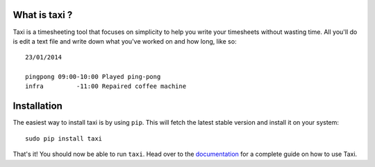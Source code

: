 What is taxi ?
==============

Taxi is a timesheeting tool that focuses on simplicity to help you write your
timesheets without wasting time. All you'll do is edit a text file and write
down what you've worked on and how long, like so::

    23/01/2014

    pingpong 09:00-10:00 Played ping-pong
    infra         -11:00 Repaired coffee machine

Installation
============

The easiest way to install taxi is by using ``pip``. This will fetch the latest
stable version and install it on your system::

    sudo pip install taxi

That's it! You should now be able to run ``taxi``. Head over to the
`documentation <http://taxi.readthedocs.org/>`_ for a complete guide on how to
use Taxi.
